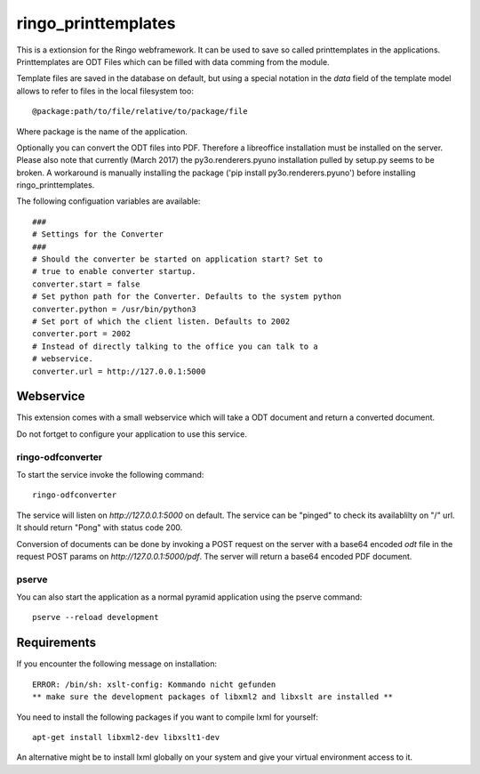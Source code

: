 ringo_printtemplates
====================
This is a extionsion for the Ringo webframework. It can be used to save so
called printtemplates in the applications. Printtemplates are ODT Files which
can be filled with data comming from the module.

Template files are saved in the database on default, but using a special 
notation in the `data` field of the template model allows to refer to files
in the local filesystem too::

        @package:path/to/file/relative/to/package/file
        
Where package is the name of the application.

Optionally you can convert the ODT files into PDF. Therefore a libreoffice
installation must be installed on the server. Please also note that
currently (March 2017) the py3o.renderers.pyuno installation pulled by
setup.py seems to be broken. A workaround is manually installing the package
('pip install py3o.renderers.pyuno') before installing ringo_printtemplates.

The following configuation variables are available::

        ###
        # Settings for the Converter
        ###
        # Should the converter be started on application start? Set to
        # true to enable converter startup.
        converter.start = false
        # Set python path for the Converter. Defaults to the system python
        converter.python = /usr/bin/python3
        # Set port of which the client listen. Defaults to 2002
        converter.port = 2002
        # Instead of directly talking to the office you can talk to a
        # webservice.
        converter.url = http://127.0.0.1:5000

Webservice
----------
This extension comes with a small webservice which will take a ODT
document and return a converted document.

Do not fortget to configure your application to use this service.

ringo-odfconverter
^^^^^^^^^^^^^^^^^^
To start the service invoke the following command::

    ringo-odfconverter

The service will listen on `http://127.0.0.1:5000` on default. The service can
be "pinged" to check its availablilty on "/" url. It should return "Pong" with
status code 200.

Conversion of documents can be done by invoking a POST request on the server
with a base64 encoded `odt` file in the request POST params on
`http://127.0.0.1:5000/pdf`. The server will return a base64 encoded PDF
document.

pserve
^^^^^^
You can also start the application as a normal pyramid application using the
pserve command::

        pserve --reload development


Requirements
------------
If you encounter the following message on installation::

        ERROR: /bin/sh: xslt-config: Kommando nicht gefunden
        ** make sure the development packages of libxml2 and libxslt are installed **

You need to install the following packages if you want to compile lxml for
yourself::

        apt-get install libxml2-dev libxslt1-dev

An alternative might be to install lxml globally on your system and give your
virtual environment access to it.
